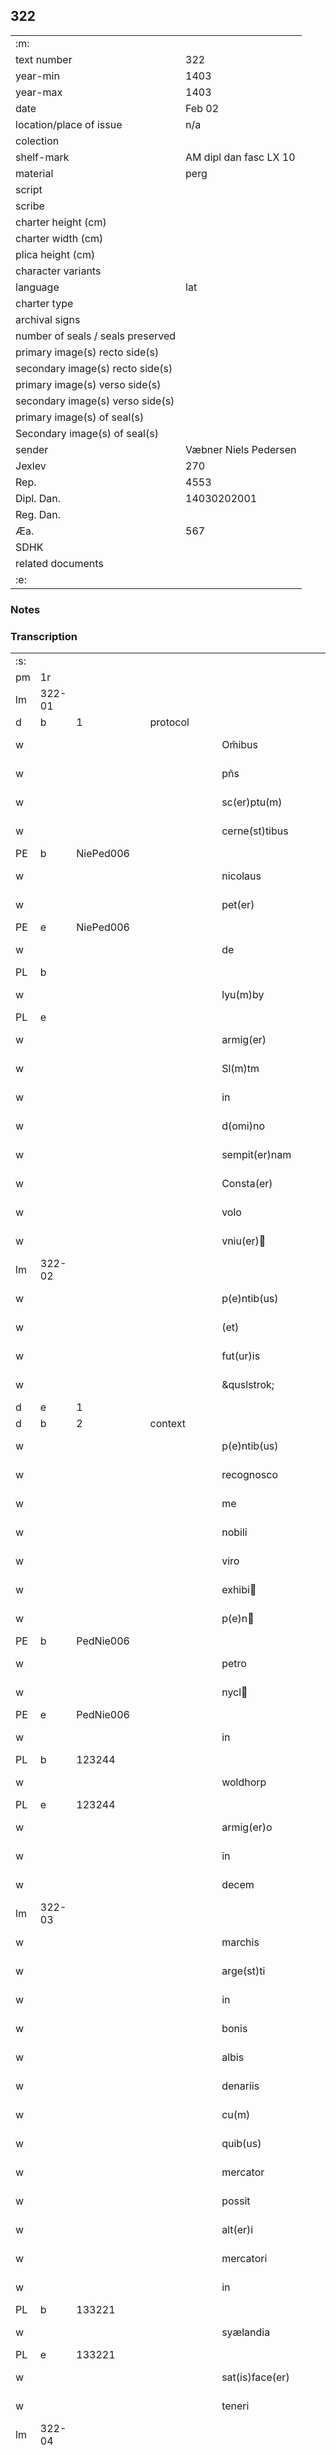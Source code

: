 ** 322

| :m:                               |                        |
| text number                       |                    322 |
| year-min                          |                   1403 |
| year-max                          |                   1403 |
| date                              |                 Feb 02 |
| location/place of issue           |                    n/a |
| colection                         |                        |
| shelf-mark                        | AM dipl dan fasc LX 10 |
| material                          |                   perg |
| script                            |                        |
| scribe                            |                        |
| charter height (cm)               |                        |
| charter width (cm)                |                        |
| plica height (cm)                 |                        |
| character variants                |                        |
| language                          |                    lat |
| charter type                      |                        |
| archival signs                    |                        |
| number of seals / seals preserved |                        |
| primary image(s) recto side(s)    |                        |
| secondary image(s) recto side(s)  |                        |
| primary image(s) verso side(s)    |                        |
| secondary image(s) verso side(s)  |                        |
| primary image(s) of seal(s)       |                        |
| Secondary image(s) of seal(s)     |                        |
| sender                            |  Væbner Niels Pedersen |
| Jexlev                            |                    270 |
| Rep.                              |                   4553 |
| Dipl. Dan.                        |            14030202001 |
| Reg. Dan.                         |                        |
| Æa.                               |                    567 |
| SDHK                              |                        |
| related documents                 |                        |
| :e:                               |                        |

*** Notes


*** Transcription
| :s: |        |   |   |   |   |                                 |                                 |   |   |   |                         |     |   |   |    |        |
| pm  |     1r |   |   |   |   |                                 |                                 |   |   |   |                         |     |   |   |    |        |
| lm  | 322-01 |   |   |   |   |                                 |                                 |   |   |   |                         |     |   |   |    |        |
| d  | b      | 1   |   | protocol  |   |                      |              |   |   |   |   |     |   |   |   |               |
| w   |        |   |   |   |   | Om̃ibus | Om̃ıbu                          |   |   |   |                         | lat |   |   |    | 322-01 |
| w   |        |   |   |   |   | pñs | pñ                             |   |   |   |                         | lat |   |   |    | 322-01 |
| w   |        |   |   |   |   | sc(er)ptu(m) | ſcptu̅                          |   |   |   |                         | lat |   |   |    | 322-01 |
| w   |        |   |   |   |   | cerne(st)tibus | cerne̅tıbu                      |   |   |   |                         | lat |   |   |    | 322-01 |
| PE  | b      | NiePed006   |   |   |   |                      |              |   |   |   |   |     |   |   |   |               |
| w   |        |   |   |   |   | nicolaus | ıcolau                        |   |   |   |                         | lat |   |   |    | 322-01 |
| w   |        |   |   |   |   | pet(er) | pet                            |   |   |   |                         | lat |   |   |    | 322-01 |
| PE  | e      | NiePed006   |   |   |   |                      |              |   |   |   |   |     |   |   |   |               |
| w   |        |   |   |   |   | de | de                              |   |   |   |                         | lat |   |   |    | 322-01 |
| PL | b |    |   |   |   |                     |                  |   |   |   |                                 |     |   |   |   |               |
| w   |        |   |   |   |   | lyu(m)by | lyu̅bẏ                           |   |   |   |                         | lat |   |   |    | 322-01 |
| PL | e |    |   |   |   |                     |                  |   |   |   |                                 |     |   |   |   |               |
| w   |        |   |   |   |   | armig(er) | armig                          |   |   |   |                         | lat |   |   |    | 322-01 |
| w   |        |   |   |   |   | Sl(m)tm | Sl̅t                            |   |   |   |                         | lat |   |   |    | 322-01 |
| w   |        |   |   |   |   | in | ı                              |   |   |   |                         | lat |   |   |    | 322-01 |
| w   |        |   |   |   |   | d(omi)no | dn̅o                             |   |   |   |                         | lat |   |   |    | 322-01 |
| w   |        |   |   |   |   | sempit(er)nam | ſempit͛na                       |   |   |   |                         | lat |   |   |    | 322-01 |
| w   |        |   |   |   |   | Consta(er) | Conﬅa͛                           |   |   |   |                         | lat |   |   |    | 322-01 |
| w   |        |   |   |   |   | volo | ỽolo                            |   |   |   |                         | lat |   |   |    | 322-01 |
| w   |        |   |   |   |   | vniu(er) | ỽniu͛                           |   |   |   |                         | lat |   |   |    | 322-01 |
| lm  | 322-02 |   |   |   |   |                                 |                                 |   |   |   |                         |     |   |   |    |        |
| w   |        |   |   |   |   | p(e)ntib(us) | pn̅tıbꝫ                          |   |   |   |                         | lat |   |   |    | 322-02 |
| w   |        |   |   |   |   | (et) |                                |   |   |   |                         | lat |   |   |    | 322-02 |
| w   |        |   |   |   |   | fut(ur)is | fut᷑ı                           |   |   |   |                         | lat |   |   |    | 322-02 |
| w   |        |   |   |   |   | &quslstrok; | &quslstrok;                     |   |   |   |                         | lat |   |   |    | 322-02 |
| d  | e      | 1   |   |   |   |                      |              |   |   |   |   |     |   |   |   |               |
| d  | b      | 2   |   | context  |   |                      |              |   |   |   |   |     |   |   |   |               |
| w   |        |   |   |   |   | p(e)ntib(us) | pn̅tıbꝫ                          |   |   |   |                         | lat |   |   |    | 322-02 |
| w   |        |   |   |   |   | recognosco | recognoſco                      |   |   |   |                         | lat |   |   |    | 322-02 |
| w   |        |   |   |   |   | me | me                              |   |   |   |                         | lat |   |   |    | 322-02 |
| w   |        |   |   |   |   | nobili | nobili                          |   |   |   |                         | lat |   |   |    | 322-02 |
| w   |        |   |   |   |   | viro | ỽiro                            |   |   |   |                         | lat |   |   |    | 322-02 |
| w   |        |   |   |   |   | exhibi | exhıbı                         |   |   |   |                         | lat |   |   | =  | 322-02 |
| w   |        |   |   |   |   | p(e)n | pn̅                             |   |   |   |                         | lat |   |   | == | 322-02 |
| PE  | b      | PedNie006   |   |   |   |                      |              |   |   |   |   |     |   |   |   |               |
| w   |        |   |   |   |   | petro | petro                           |   |   |   |                         | lat |   |   |    | 322-02 |
| w   |        |   |   |   |   | nycl | nẏcl                           |   |   |   |                         | lat |   |   |    | 322-02 |
| PE  | e      | PedNie006   |   |   |   |                      |              |   |   |   |   |     |   |   |   |               |
| w   |        |   |   |   |   | in | ı                              |   |   |   |                         | lat |   |   |    | 322-02 |
| PL | b |    123244|   |   |   |                     |                  |   |   |   |                                 |     |   |   |   |               |
| w   |        |   |   |   |   | woldhorp | woldhoꝛp                        |   |   |   |                         | lat |   |   |    | 322-02 |
| PL | e |    123244|   |   |   |                     |                  |   |   |   |                                 |     |   |   |   |               |
| w   |        |   |   |   |   | armig(er)o | armigo                         |   |   |   |                         | lat |   |   |    | 322-02 |
| w   |        |   |   |   |   | in | i                              |   |   |   |                         | lat |   |   |    | 322-02 |
| w   |        |   |   |   |   | decem | dece                           |   |   |   |                         | lat |   |   |    | 322-02 |
| lm  | 322-03 |   |   |   |   |                                 |                                 |   |   |   |                         |     |   |   |    |        |
| w   |        |   |   |   |   | marchis | marchı                         |   |   |   |                         | lat |   |   |    | 322-03 |
| w   |        |   |   |   |   | arge(st)ti | arge̅ti                          |   |   |   |                         | lat |   |   |    | 322-03 |
| w   |        |   |   |   |   | in | i                              |   |   |   |                         | lat |   |   |    | 322-03 |
| w   |        |   |   |   |   | bonis | boni                           |   |   |   |                         | lat |   |   |    | 322-03 |
| w   |        |   |   |   |   | albis | albı                           |   |   |   |                         | lat |   |   |    | 322-03 |
| w   |        |   |   |   |   | denariis | denarii                        |   |   |   |                         | lat |   |   |    | 322-03 |
| w   |        |   |   |   |   | cu(m) | cu̅                              |   |   |   |                         | lat |   |   |    | 322-03 |
| w   |        |   |   |   |   | quib(us) | quibꝫ                           |   |   |   |                         | lat |   |   |    | 322-03 |
| w   |        |   |   |   |   | mercator | mercatoꝛ                        |   |   |   |                         | lat |   |   |    | 322-03 |
| w   |        |   |   |   |   | possit | poıt                           |   |   |   |                         | lat |   |   |    | 322-03 |
| w   |        |   |   |   |   | alt(er)i | altı                           |   |   |   |                         | lat |   |   |    | 322-03 |
| w   |        |   |   |   |   | mercatori | mercatoꝛi                       |   |   |   |                         | lat |   |   |    | 322-03 |
| w   |        |   |   |   |   | in | ı                              |   |   |   |                         | lat |   |   |    | 322-03 |
| PL | b |    133221|   |   |   |                     |                  |   |   |   |                                 |     |   |   |   |               |
| w   |        |   |   |   |   | syælandia | sẏælandia                       |   |   |   |                         | lat |   |   |    | 322-03 |
| PL | e |    133221|   |   |   |                     |                  |   |   |   |                                 |     |   |   |   |               |
| w   |        |   |   |   |   | sat(is)face(er) | ſatꝭface                       |   |   |   |                         | lat |   |   |    | 322-03 |
| w   |        |   |   |   |   | teneri | tenerı                          |   |   |   |                         | lat |   |   |    | 322-03 |
| lm  | 322-04 |   |   |   |   |                                 |                                 |   |   |   |                         |     |   |   |    |        |
| w   |        |   |   |   |   | et | et                              |   |   |   |                         | lat |   |   |    | 322-04 |
| w   |        |   |   |   |   | esse | ee                             |   |   |   |                         | lat |   |   |    | 322-04 |
| w   |        |   |   |   |   | veracit(er) | ỽeracit                        |   |   |   |                         | lat |   |   |    | 322-04 |
| w   |        |   |   |   |   | obligatu(m) | oblıgatu̅                        |   |   |   |                         | lat |   |   |    | 322-04 |
| w   |        |   |   |   |   | p(ro) | ꝓ                               |   |   |   |                         | lat |   |   |    | 322-04 |
| w   |        |   |   |   |   | qua | qua                             |   |   |   |                         | lat |   |   |    | 322-04 |
| w   |        |   |   |   |   | quid(e) | quı                            |   |   |   |                         | lat |   |   |    | 322-04 |
| w   |        |   |   |   |   | pecu(m)ie | pecu̅ıe                          |   |   |   |                         | lat |   |   |    | 322-04 |
| w   |        |   |   |   |   | su(m)ma | ſu̅ma                            |   |   |   |                         | lat |   |   |    | 322-04 |
| w   |        |   |   |   |   | eid(e) | eı                             |   |   |   |                         | lat |   |   |    | 322-04 |
| PE  | b      | PedNie006   |   |   |   |                      |              |   |   |   |   |     |   |   |   |               |
| w   |        |   |   |   |   | petro | petro                           |   |   |   |                         | lat |   |   |    | 322-04 |
| w   |        |   |   |   |   | nycl | nycl                           |   |   |   |                         | lat |   |   |    | 322-04 |
| PE  | e      | PedNie006   |   |   |   |                      |              |   |   |   |   |     |   |   |   |               |
| w   |        |   |   |   |   | bona | bona                            |   |   |   |                         | lat |   |   |    | 322-04 |
| w   |        |   |   |   |   | mea | mea                             |   |   |   |                         | lat |   |   |    | 322-04 |
| w   |        |   |   |   |   | in | ı                              |   |   |   |                         | lat |   |   |    | 322-04 |
| PL | b |    |   |   |   |                     |                  |   |   |   |                                 |     |   |   |   |               |
| w   |        |   |   |   |   | høwæ | høwæ                            |   |   |   |                         | lat |   |   |    | 322-04 |
| PL | e |    |   |   |   |                     |                  |   |   |   |                                 |     |   |   |   |               |
| w   |        |   |   |   |   | in | i                              |   |   |   |                         | lat |   |   |    | 322-04 |
| PL | b |    123140|   |   |   |                     |                  |   |   |   |                                 |     |   |   |   |               |
| w   |        |   |   |   |   | flackæbyergshær(um) | flackæbẏerghæꝝ                 |   |   |   |                         | lat |   |   |    | 322-04 |
| PL | e |    123140|   |   |   |                     |                  |   |   |   |                                 |     |   |   |   |               |
| lm  | 322-05 |   |   |   |   |                                 |                                 |   |   |   |                         |     |   |   |    |        |
| w   |        |   |   |   |   | &slongt;ita | &slongt;ıta                     |   |   |   |                         | lat |   |   |    | 322-05 |
| w   |        |   |   |   |   | .v(idelicet). | .vꝫ.                            |   |   |   |                         | lat |   |   |    | 322-05 |
| w   |        |   |   |   |   | vna(m) | vna̅                             |   |   |   |                         | lat |   |   |    | 322-05 |
| w   |        |   |   |   |   | curiam | curıa                          |   |   |   |                         | lat |   |   |    | 322-05 |
| w   |        |   |   |   |   | cu(m) | cu̅                              |   |   |   |                         | lat |   |   |    | 322-05 |
| w   |        |   |   |   |   | septem | ſepte                          |   |   |   |                         | lat |   |   |    | 322-05 |
| w   |        |   |   |   |   | solid(e) | ſolı                           |   |   |   |                         | lat |   |   |    | 322-05 |
| w   |        |   |   |   |   | t(er)rar(um) | traꝝ                           |   |   |   |                         | lat |   |   |    | 322-05 |
| w   |        |   |   |   |   | in | ı                              |   |   |   |                         | lat |   |   |    | 322-05 |
| w   |        |   |   |   |   | censu | cenſu                           |   |   |   |                         | lat |   |   |    | 322-05 |
| w   |        |   |   |   |   | in | ın                              |   |   |   |                         | lat |   |   |    | 322-05 |
| w   |        |   |   |   |   | qua | qua                             |   |   |   |                         | lat |   |   |    | 322-05 |
| w   |        |   |   |   |   | quid(e) | qui                            |   |   |   |                         | lat |   |   |    | 322-05 |
| w   |        |   |   |   |   | p(ro)nu(m)c | ꝓnu̅c                            |   |   |   |                         | lat |   |   |    | 322-05 |
| PE  | b      | NieLan001   |   |   |   |                      |              |   |   |   |   |     |   |   |   |               |
| w   |        |   |   |   |   | nicola(us) | nicola᷒                          |   |   |   |                         | lat |   |   |    | 322-05 |
| w   |        |   |   |   |   | langæsytæ | langæſytæ                       |   |   |   |                         | lat |   |   |    | 322-05 |
| PE  | e      | NieLan001   |   |   |   |                      |              |   |   |   |   |     |   |   |   |               |
| w   |        |   |   |   |   | resid(et) | reſıd⁊                          |   |   |   |                         | lat |   |   |    | 322-05 |
| w   |        |   |   |   |   | cu(m) | cu̅                              |   |   |   |                         | lat |   |   |    | 322-05 |
| w   |        |   |   |   |   | om(n)ib(us) | om̅ıbꝫ                           |   |   |   |                         | lat |   |   |    | 322-05 |
| w   |        |   |   |   |   | suis | ſui                            |   |   |   |                         | lat |   |   |    | 322-05 |
| lm  | 322-06 |   |   |   |   |                                 |                                 |   |   |   |                         |     |   |   |    |        |
| w   |        |   |   |   |   | p(er)tine(st)ciis | p̲tine̅cii                       |   |   |   |                         | lat |   |   |    | 322-06 |
| p   |        |   |   |   |   | .                               | .                               |   |   |   |                         | lat |   |   |    | 322-06 |
| w   |        |   |   |   |   | v(idelicet) | vꝫ                              |   |   |   |                         | lat |   |   |    | 322-06 |
| p   |        |   |   |   |   | .                               | .                               |   |   |   |                         | lat |   |   |    | 322-06 |
| w   |        |   |   |   |   | ag(er)s | ag                            |   |   |   |                         | lat |   |   |    | 322-06 |
| w   |        |   |   |   |   | prat(is) | pratꝭ                           |   |   |   |                         | lat |   |   |    | 322-06 |
| w   |        |   |   |   |   | pascuis | paſcui                         |   |   |   |                         | lat |   |   |    | 322-06 |
| w   |        |   |   |   |   | humid(e) | humı                           |   |   |   |                         | lat |   |   |    | 322-06 |
| w   |        |   |   |   |   | (et) |                                |   |   |   |                         | lat |   |   |    | 322-06 |
| w   |        |   |   |   |   | sicc(is) | ſıccꝭ                           |   |   |   |                         | lat |   |   |    | 322-06 |
| w   |        |   |   |   |   | nll(m)is | nll̅ı                           |   |   |   |                         | lat |   |   |    | 322-06 |
| w   |        |   |   |   |   | except(is) | exceptꝭ                         |   |   |   |                         | lat |   |   |    | 322-06 |
| w   |        |   |   |   |   | jnpignero | ȷnpıgnero                       |   |   |   |                         | lat |   |   |    | 322-06 |
| w   |        |   |   |   |   | p(er) | p̲                               |   |   |   |                         | lat |   |   |    | 322-06 |
| w   |        |   |   |   |   | p(e)ntes | pn̅te                           |   |   |   |                         | lat |   |   |    | 322-06 |
| w   |        |   |   |   |   | tali | talı                            |   |   |   |                         | lat |   |   |    | 322-06 |
| w   |        |   |   |   |   | co(m)dic(i)oe | co̅dıc̅oe                         |   |   |   |                         | lat |   |   |    | 322-06 |
| w   |        |   |   |   |   | it(er) | ıt                             |   |   |   |                         | lat |   |   |    | 322-06 |
| w   |        |   |   |   |   | nos | no                             |   |   |   |                         | lat |   |   |    | 322-06 |
| w   |        |   |   |   |   | p(m)hi(n)ta | p̅hı̅ta                           |   |   |   |                         | lat |   |   |    | 322-06 |
| lm  | 322-07 |   |   |   |   |                                 |                                 |   |   |   |                         |     |   |   |    |        |
| w   |        |   |   |   |   | &quslstrok; | &quslstrok;                     |   |   |   |                         | lat |   |   |    | 322-07 |
| w   |        |   |   |   |   | dc(i)us | dc̅u                            |   |   |   |                         | lat |   |   |    | 322-07 |
| PE  | b      | PedNie006   |   |   |   |                      |              |   |   |   |   |     |   |   |   |               |
| w   |        |   |   |   |   | petrus | petru                          |   |   |   |                         | lat |   |   |    | 322-07 |
| w   |        |   |   |   |   | nycl | nẏcl                           |   |   |   |                         | lat |   |   |    | 322-07 |
| PE  | e      | PedNie006   |   |   |   |                      |              |   |   |   |   |     |   |   |   |               |
| w   |        |   |   |   |   | fruct(us) | fru᷒                            |   |   |   |                         | lat |   |   |    | 322-07 |
| w   |        |   |   |   |   | (et) |                                |   |   |   |                         | lat |   |   |    | 322-07 |
| w   |        |   |   |   |   | reddit(us) | reddıt᷒                          |   |   |   |                         | lat |   |   |    | 322-07 |
| w   |        |   |   |   |   | eor(um)d(e) | eoꝝ                            |   |   |   |                         | lat |   |   |    | 322-07 |
| w   |        |   |   |   |   | bonor(um) | bonoꝝ                           |   |   |   |                         | lat |   |   |    | 322-07 |
| w   |        |   |   |   |   | p(er)cipiat | p̲cıpiat                         |   |   |   |                         | lat |   |   |    | 322-07 |
| w   |        |   |   |   |   | o(m)i | o̅ı                              |   |   |   |                         | lat |   |   |    | 322-07 |
| w   |        |   |   |   |   | anno | anno                            |   |   |   |                         | lat |   |   |    | 322-07 |
| w   |        |   |   |   |   | (et) |                                |   |   |   |                         | lat |   |   |    | 322-07 |
| w   |        |   |   |   |   | in | ın                              |   |   |   |                         | lat |   |   |    | 322-07 |
| w   |        |   |   |   |   | sorte(st) | ſoꝛte̅                           |   |   |   |                         | lat |   |   |    | 322-07 |
| w   |        |   |   |   |   | debiti | debıti                          |   |   |   |                         | lat |   |   |    | 322-07 |
| w   |        |   |   |   |   | p(i)ncipal(m) | pncipal̅                        |   |   |   |                         | lat |   |   |    | 322-07 |
| w   |        |   |   |   |   | minime | minime                          |   |   |   |                         | lat |   |   |    | 322-07 |
| w   |        |   |   |   |   | sic | ſıc                             |   |   |   |                         | lat |   |   |    | 322-07 |
| w   |        |   |   |   |   | (con)pu / | ꝯpu /                           |   |   |   |                         | lat |   |   |    | 322-07 |
| p   |        |   |   |   |   | /                               | /                               |   |   |   |                         | lat |   |   |    | 322-07 |
| lm  | 322-08 |   |   |   |   |                                 |                                 |   |   |   |                         |     |   |   |    |        |
| w   |        |   |   |   |   | tand(e) | tan                            |   |   |   |                         | lat |   |   |    | 322-08 |
| w   |        |   |   |   |   | hoc | hoc                             |   |   |   |                         | lat |   |   |    | 322-08 |
| w   |        |   |   |   |   | adiecto | adıeo                          |   |   |   |                         | lat |   |   |    | 322-08 |
| w   |        |   |   |   |   | &quslstrok; | &quslstrok;                     |   |   |   |                         | lat |   |   |    | 322-08 |
| w   |        |   |   |   |   | q(e)n | qn̅                              |   |   |   |                         | lat |   |   |    | 322-08 |
| w   |        |   |   |   |   | dc(i)a | dc̅a                             |   |   |   |                         | lat |   |   |    | 322-08 |
| w   |        |   |   |   |   | bona | bona                            |   |   |   |                         | lat |   |   |    | 322-08 |
| w   |        |   |   |   |   | redima&bar,t(ur) | redima&bar,t᷑                    |   |   |   |                         | lat |   |   |    | 322-08 |
| w   |        |   |   |   |   | extu(n)c | extu̅c                           |   |   |   |                         | lat |   |   |    | 322-08 |
| w   |        |   |   |   |   | p(er) | p̲                               |   |   |   |                         | lat |   |   |    | 322-08 |
| w   |        |   |   |   |   | nullu(m) | nullu̅                           |   |   |   |                         | lat |   |   |    | 322-08 |
| w   |        |   |   |   |   | aliu(m) | alıu̅                            |   |   |   |                         | lat |   |   |    | 322-08 |
| w   |        |   |   |   |   | n(isi) | n                              |   |   |   |                         | lat |   |   |    | 322-08 |
| w   |        |   |   |   |   | p(er) | p̲                               |   |   |   |                         | lat |   |   |    | 322-08 |
| w   |        |   |   |   |   | memet | memet                           |   |   |   |                         | lat |   |   | =  | 322-08 |
| w   |        |   |   |   |   | ip(m)m | ıp̅                             |   |   |   |                         | lat |   |   | == | 322-08 |
| w   |        |   |   |   |   | aut | aut                             |   |   |   |                         | lat |   |   |    | 322-08 |
| w   |        |   |   |   |   | p(er) | p̲                               |   |   |   |                         | lat |   |   |    | 322-08 |
| w   |        |   |   |   |   | meos | meo                            |   |   |   |                         | lat |   |   |    | 322-08 |
| w   |        |   |   |   |   | veros | vero                           |   |   |   |                         | lat |   |   |    | 322-08 |
| w   |        |   |   |   |   | heredes | herede                         |   |   |   |                         | lat |   |   |    | 322-08 |
| lm  | 322-09 |   |   |   |   |                                 |                                 |   |   |   |                         |     |   |   |    |        |
| w   |        |   |   |   |   | a | a                               |   |   |   |                         | lat |   |   |    | 322-09 |
| w   |        |   |   |   |   | p(m)fato | p̅fato                           |   |   |   |                         | lat |   |   |    | 322-09 |
| w   |        |   |   |   |   | petro | petro                           |   |   |   |                         | lat |   |   |    | 322-09 |
| w   |        |   |   |   |   | <del¤rend "erasure">nycl</del> | <del¤rend "erasure">nẏcl</del> |   |   |   |                         | lat |   |   |    | 322-09 |
| w   |        |   |   |   |   | v(e)l | vl̅                              |   |   |   |                         | lat |   |   |    | 322-09 |
| w   |        |   |   |   |   | suis | ſui                            |   |   |   |                         | lat |   |   |    | 322-09 |
| w   |        |   |   |   |   | heredib(us) | heredibꝫ                        |   |   |   |                         | lat |   |   |    | 322-09 |
| w   |        |   |   |   |   | redem&iaccute; | redem&iaccute;                  |   |   |   |                         | lat |   |   |    | 322-09 |
| w   |        |   |   |   |   | debea(m)t | debea̅t                          |   |   |   |                         | lat |   |   |    | 322-09 |
| w   |        |   |   |   |   | p(ro) | ꝓ                               |   |   |   |                         | lat |   |   |    | 322-09 |
| w   |        |   |   |   |   | d(i)c(t)is | dc̅ı                            |   |   |   |                         | lat |   |   |    | 322-09 |
| w   |        |   |   |   |   | denariis | denarii                        |   |   |   |                         | lat |   |   |    | 322-09 |
| w   |        |   |   |   |   | nec | nec                             |   |   |   |                         | lat |   |   |    | 322-09 |
| w   |        |   |   |   |   | dabo | dabo                            |   |   |   |                         | lat |   |   |    | 322-09 |
| w   |        |   |   |   |   | alicui | alicui                          |   |   |   |                         | lat |   |   |    | 322-09 |
| w   |        |   |   |   |   | alt(er)i | altı                           |   |   |   |                         | lat |   |   |    | 322-09 |
| w   |        |   |   |   |   | potestate(st) | poteﬅate̅                        |   |   |   |                         | lat |   |   |    | 322-09 |
| w   |        |   |   |   |   | ead(e) | ea                             |   |   |   |                         | lat |   |   |    | 322-09 |
| lm  | 322-10 |   |   |   |   |                                 |                                 |   |   |   |                         |     |   |   |    |        |
| w   |        |   |   |   |   | bona | bona                            |   |   |   |                         | lat |   |   |    | 322-10 |
| w   |        |   |   |   |   | redime(st)di | redime̅di                        |   |   |   |                         | lat |   |   |    | 322-10 |
| w   |        |   |   |   |   | a | a                               |   |   |   |                         | lat |   |   |    | 322-10 |
| PE  | b      | PedNie006   |   |   |   |                      |              |   |   |   |   |     |   |   |   |               |
| w   |        |   |   |   |   | petro | petro                           |   |   |   |                         | lat |   |   |    | 322-10 |
| PE  | e      | PedNie006   |   |   |   |                      |              |   |   |   |   |     |   |   |   |               |
| w   |        |   |   |   |   | a(e)nd(i)c(t)o | an̅dc̅o                           |   |   |   |                         | lat |   |   |    | 322-10 |
| p   |        |   |   |   |   | /                               | /                               |   |   |   |                         | lat |   |   |    | 322-10 |
| w   |        |   |   |   |   | nn(m)o | nno                            |   |   |   |                         | lat |   |   |    | 322-10 |
| w   |        |   |   |   |   | (et) |                                |   |   |   |                         | lat |   |   |    | 322-10 |
| w   |        |   |   |   |   | in | in                              |   |   |   |                         | lat |   |   |    | 322-10 |
| w   |        |   |   |   |   | die | dıe                             |   |   |   |                         | lat |   |   |    | 322-10 |
| w   |        |   |   |   |   | s(an)c(t)i | ſc̅ı                             |   |   |   |                         | lat |   |   |    | 322-10 |
| w   |        |   |   |   |   | martini | martini                         |   |   |   |                         | lat |   |   |    | 322-10 |
| w   |        |   |   |   |   | ep(iscop)i | ep̅ı                             |   |   |   |                         | lat |   |   |    | 322-10 |
| w   |        |   |   |   |   | (et) |                                |   |   |   |                         | lat |   |   |    | 322-10 |
| w   |        |   |   |   |   | (con)fessor(um) | ꝯfeoꝝ                          |   |   |   |                         | lat |   |   |    | 322-10 |
| w   |        |   |   |   |   | q(e)n | qn̅                              |   |   |   |                         | lat |   |   |    | 322-10 |
| w   |        |   |   |   |   | redima(m)t(ur) | redima̅t᷑                         |   |   |   |                         | lat |   |   |    | 322-10 |
| w   |        |   |   |   |   | extu(n)c | extu̅c                           |   |   |   |                         | lat |   |   |    | 322-10 |
| w   |        |   |   |   |   | in | ın                              |   |   |   |                         | lat |   |   |    | 322-10 |
| w   |        |   |   |   |   | p(ro)xi(o) | ꝓxıͦ                             |   |   |   |                         | lat |   |   |    | 322-10 |
| w   |        |   |   |   |   | placito | placito                         |   |   |   |                         | lat |   |   |    | 322-10 |
| w   |        |   |   |   |   | &flour;ui(n)ci / | &flour;uı̅ci /                   |   |   |   |                         | lat |   |   |    | 322-10 |
| p   |        |   |   |   |   | /                               | /                               |   |   |   |                         | lat |   |   |    | 322-10 |
| lm  | 322-11 |   |   |   |   |                                 |                                 |   |   |   |                         |     |   |   |    |        |
| w   |        |   |   |   |   | ali | ali                             |   |   |   |                         | lat |   |   |    | 322-11 |
| w   |        |   |   |   |   | an(te) | an̅                              |   |   |   |                         | lat |   |   |    | 322-11 |
| w   |        |   |   |   |   | festu(m) | feﬅu̅                            |   |   |   |                         | lat |   |   |    | 322-11 |
| w   |        |   |   |   |   | s(an)c(t)i | ſc̅ı                             |   |   |   |                         | lat |   |   |    | 322-11 |
| w   |        |   |   |   |   | michael(m) | michael̅                         |   |   |   |                         | lat |   |   |    | 322-11 |
| w   |        |   |   |   |   | archangl(m)i | archangl̅ı                       |   |   |   |                         | lat |   |   |    | 322-11 |
| w   |        |   |   |   |   | est | eﬅ                              |   |   |   |                         | lat |   |   |    | 322-11 |
| w   |        |   |   |   |   | an(te) | an̅                              |   |   |   |                         | lat |   |   |    | 322-11 |
| w   |        |   |   |   |   | die(st) | dıe̅                             |   |   |   |                         | lat |   |   |    | 322-11 |
| w   |        |   |   |   |   | resoluc(i)ois | reſoluc̅oı                      |   |   |   |                         | lat |   |   |    | 322-11 |
| w   |        |   |   |   |   | p(m)narratu(m) | p̅narratu̅                        |   |   |   |                         | lat |   |   |    | 322-11 |
| w   |        |   |   |   |   | d(i)c(t)o | dc̅o                             |   |   |   |                         | lat |   |   |    | 322-11 |
| PE  | b      | PedNie006   |   |   |   |                      |              |   |   |   |   |     |   |   |   |               |
| w   |        |   |   |   |   | petro | petro                           |   |   |   |                         | lat |   |   |    | 322-11 |
| w   |        |   |   |   |   | nycl | nẏcl                           |   |   |   |                         | lat |   |   |    | 322-11 |
| PE  | e      | PedNie006   |   |   |   |                      |              |   |   |   |   |     |   |   |   |               |
| w   |        |   |   |   |   | p(er) | p̲                               |   |   |   |                         | lat |   |   |    | 322-11 |
| w   |        |   |   |   |   | me | me                              |   |   |   |                         | lat |   |   |    | 322-11 |
| w   |        |   |   |   |   | aut | aut                             |   |   |   |                         | lat |   |   |    | 322-11 |
| w   |        |   |   |   |   | meos | meo                            |   |   |   |                         | lat |   |   |    | 322-11 |
| w   |        |   |   |   |   | heredes | heredes                         |   |   |   |                         | lat |   |   |    | 322-11 |
| w   |        |   |   |   |   | erit | erit                            |   |   |   |                         | lat |   |   |    | 322-11 |
| lm  | 322-12 |   |   |   |   |                                 |                                 |   |   |   |                         |     |   |   |    |        |
| w   |        |   |   |   |   | Intima(m)du(m) | Intima̅du̅                        |   |   |   |                         | lat |   |   |    | 322-12 |
| w   |        |   |   |   |   | Insup(er) | Inſup̲                           |   |   |   |                         | lat |   |   |    | 322-12 |
| w   |        |   |   |   |   | id(e)(us) | ı᷒                              |   |   |   |                         | lat |   |   |    | 322-12 |
| PE  | b      |  PedNie006  |   |   |   |                      |              |   |   |   |   |     |   |   |   |               |
| w   |        |   |   |   |   | petr(us) | petr᷒                            |   |   |   |                         | lat |   |   |    | 322-12 |
| w   |        |   |   |   |   | nycl | nẏcl                           |   |   |   |                         | lat |   |   |    | 322-12 |
| PE  | e      | PedNie006   |   |   |   |                      |              |   |   |   |   |     |   |   |   |               |
| w   |        |   |   |   |   | in | ı                              |   |   |   |                         | lat |   |   |    | 322-12 |
| w   |        |   |   |   |   | d(i)c(t)is | dc̅ı                            |   |   |   |                         | lat |   |   |    | 322-12 |
| w   |        |   |   |   |   | bonis | bonı                           |   |   |   |                         | lat |   |   |    | 322-12 |
| w   |        |   |   |   |   | familia(m) | familıa̅                         |   |   |   |                         | lat |   |   |    | 322-12 |
| w   |        |   |   |   |   | Institue(st)di | Inﬅitue̅di                       |   |   |   |                         | lat |   |   |    | 322-12 |
| w   |        |   |   |   |   | (et) |                                |   |   |   |                         | lat |   |   |    | 322-12 |
| w   |        |   |   |   |   | exstitue(st)di | exﬅitue̅di                       |   |   |   |                         | lat |   |   |    | 322-12 |
| w   |        |   |   |   |   | plena(m) | plena̅                           |   |   |   |                         | lat |   |   |    | 322-12 |
| w   |        |   |   |   |   | he(st)at | he̅at                            |   |   |   |                         | lat |   |   |    | 322-12 |
| w   |        |   |   |   |   | potestate(st) | poteﬅate̅                        |   |   |   |                         | lat |   |   |    | 322-12 |
| w   |        |   |   |   |   | p(m)t(er)ea | p̅tea                           |   |   |   |                         | lat |   |   |    | 322-12 |
| lm  | 322-13 |   |   |   |   |                                 |                                 |   |   |   |                         |     |   |   |    |        |
| w   |        |   |   |   |   | obligo | oblıgo                          |   |   |   |                         | lat |   |   |    | 322-13 |
| w   |        |   |   |   |   | me | me                              |   |   |   |                         | lat |   |   |    | 322-13 |
| w   |        |   |   |   |   | meosq(ue) | meoqꝫ                          |   |   |   |                         | lat |   |   |    | 322-13 |
| w   |        |   |   |   |   | heredes | herede                         |   |   |   |                         | lat |   |   |    | 322-13 |
| w   |        |   |   |   |   | d(i)c(t)o | dc̅o                             |   |   |   |                         | lat |   |   |    | 322-13 |
| PE  | b      | PedNie006   |   |   |   |                      |              |   |   |   |   |     |   |   |   |               |
| w   |        |   |   |   |   | petro | petro                           |   |   |   |                         | lat |   |   |    | 322-13 |
| w   |        |   |   |   |   | nycl | nycl                           |   |   |   |                         | lat |   |   |    | 322-13 |
| PE  | e      | PedNie006   |   |   |   |                      |              |   |   |   |   |     |   |   |   |               |
| w   |        |   |   |   |   | (et) |                                |   |   |   |                         | lat |   |   |    | 322-13 |
| w   |        |   |   |   |   | suis | ſuı                            |   |   |   |                         | lat |   |   |    | 322-13 |
| w   |        |   |   |   |   | heredib(us) | heredıbꝫ                        |   |   |   |                         | lat |   |   |    | 322-13 |
| w   |        |   |   |   |   | a(e)ndc(i)a | an̅dc̅a                           |   |   |   |                         | lat |   |   |    | 322-13 |
| w   |        |   |   |   |   | bona | bona                            |   |   |   |                         | lat |   |   |    | 322-13 |
| w   |        |   |   |   |   | approp(er)a(er) | aropa͛                         |   |   |   |                         | lat |   |   |    | 322-13 |
| w   |        |   |   |   |   | scdm(m) | ſcd̅                            |   |   |   |                         | lat |   |   |    | 322-13 |
| w   |        |   |   |   |   | leges | lege                           |   |   |   |                         | lat |   |   |    | 322-13 |
| w   |        |   |   |   |   | t(er)re | tre                            |   |   |   |                         | lat |   |   |    | 322-13 |
| w   |        |   |   |   |   | (et) |                                |   |   |   |                         | lat |   |   |    | 322-13 |
| w   |        |   |   |   |   | disbriga(er) | dıſbriga͛                        |   |   |   |                         | lat |   |   |    | 322-13 |
| lm  | 322-14 |   |   |   |   |                                 |                                 |   |   |   |                         |     |   |   |    |        |
| w   |        |   |   |   |   | ab | ab                              |   |   |   |                         | lat |   |   |    | 322-14 |
| w   |        |   |   |   |   | inpetic(i)oe | inpetic̅oe                       |   |   |   |                         | lat |   |   |    | 322-14 |
| w   |        |   |   |   |   | q(o)r(um)cu(m)q(ue) | qͦꝝcu̅qꝫ                          |   |   |   |                         | lat |   |   |    | 322-14 |
| d  | e      | 2   |   |   |   |                      |              |   |   |   |   |     |   |   |   |               |
| d  | b      | 3   |   | eschatocol  |   |                      |              |   |   |   |   |     |   |   |   |               |
| w   |        |   |   |   |   | In | In                              |   |   |   |                         | lat |   |   |    | 322-14 |
| w   |        |   |   |   |   | cui(us) | cuı᷒                             |   |   |   |                         | lat |   |   |    | 322-14 |
| w   |        |   |   |   |   | Rei | Rei                             |   |   |   |                         | lat |   |   |    | 322-14 |
| w   |        |   |   |   |   | testimo(m)iu(m) | teﬅimo̅ıu̅                        |   |   |   |                         | lat |   |   |    | 322-14 |
| w   |        |   |   |   |   | sigillu(m) | ſıgıllu̅                         |   |   |   |                         | lat |   |   |    | 322-14 |
| w   |        |   |   |   |   | meu(m) | meu̅                             |   |   |   |                         | lat |   |   |    | 322-14 |
| w   |        |   |   |   |   | vna | ỽna                             |   |   |   |                         | lat |   |   |    | 322-14 |
| w   |        |   |   |   |   | cu(m) | cu̅                              |   |   |   |                         | lat |   |   |    | 322-14 |
| w   |        |   |   |   |   | sigillis | ſıgıllı                        |   |   |   |                         | lat |   |   |    | 322-14 |
| w   |        |   |   |   |   | nobiliu(m) | nobılıu̅                         |   |   |   |                         | lat |   |   |    | 322-14 |
| w   |        |   |   |   |   | viror(um) | viroꝝ                           |   |   |   |                         | lat |   |   |    | 322-14 |
| w   |        |   |   |   |   | .v(idelicet). | .vꝫ.                            |   |   |   |                         | lat |   |   |    | 322-14 |
| w   |        |   |   |   |   | do(i)i | doı                            |   |   |   |                         | lat |   |   |    | 322-14 |
| PE  | b      | OluBon001   |   |   |   |                      |              |   |   |   |   |     |   |   |   |               |
| w   |        |   |   |   |   | olaui | olaui                           |   |   |   |                         | lat |   |   |    | 322-14 |
| w   |        |   |   |   |   | bo(m)donis | bo̅doni                         |   |   |   |                         | lat |   |   |    | 322-14 |
| PE  | e      | OluBon001   |   |   |   |                      |              |   |   |   |   |     |   |   |   |               |
| w   |        |   |   |   |   | pbr(m)i | pbr̅ı                            |   |   |   |                         | lat |   |   |    | 322-14 |
| lm  | 322-15 |   |   |   |   |                                 |                                 |   |   |   |                         |     |   |   |    |        |
| PE  | b      | AndGri001   |   |   |   |                      |              |   |   |   |   |     |   |   |   |               |
| w   |        |   |   |   |   | andree | andree                          |   |   |   |                         | lat |   |   |    | 322-15 |
| w   |        |   |   |   |   | gry&ydto;s | grẏ&ydto;                      |   |   |   |                         | lat |   |   |    | 322-15 |
| PE  | e      | AndGri001   |   |   |   |                      |              |   |   |   |   |     |   |   |   |               |
| w   |        |   |   |   |   | (et) |                                |   |   |   |                         | lat |   |   |    | 322-15 |
| PE  | b      | NieSky001   |   |   |   |                      |              |   |   |   |   |     |   |   |   |               |
| w   |        |   |   |   |   | nicolai | nicolai                         |   |   |   |                         | lat |   |   |    | 322-15 |
| w   |        |   |   |   |   | skyttæ | skyttæ                          |   |   |   |                         | lat |   |   |    | 322-15 |
| PE  | e      | NieSky001   |   |   |   |                      |              |   |   |   |   |     |   |   |   |               |
| w   |        |   |   |   |   | armig(er)or(um) | armigoꝝ                        |   |   |   |                         | lat |   |   |    | 322-15 |
| w   |        |   |   |   |   | p(e)ntib(us) | pn̅tibꝫ                          |   |   |   |                         | lat |   |   |    | 322-15 |
| w   |        |   |   |   |   | est | eﬅ                              |   |   |   |                         | lat |   |   |    | 322-15 |
| w   |        |   |   |   |   | app(e)nsu(m) | an̅ſu̅                           |   |   |   |                         | lat |   |   |    | 322-15 |
| w   |        |   |   |   |   | Datu(m) | Datu̅                            |   |   |   |                         | lat |   |   |    | 322-15 |
| w   |        |   |   |   |   | sb(m) | ſb̅                              |   |   |   |                         | lat |   |   |    | 322-15 |
| w   |        |   |   |   |   | a(n)no | a̅no                             |   |   |   |                         | lat |   |   |    | 322-15 |
| w   |        |   |   |   |   | do(i)i | doı                            |   |   |   |                         | lat |   |   |    | 322-15 |
| w   |        |   |   |   |   | M(o) | ͦ                               |   |   |   |                         | lat |   |   |    | 322-15 |
| w   |        |   |   |   |   | quadri(n)ge(st)tesi(o) | quadrı̅ge̅teſıͦ                    |   |   |   |                         | lat |   |   |    | 322-15 |
| w   |        |   |   |   |   | t(er)cio | tcio                           |   |   |   |                         | lat |   |   |    | 322-15 |
| w   |        |   |   |   |   | die | die                             |   |   |   |                         | lat |   |   |    | 322-15 |
| w   |        |   |   |   |   | pu / | pu /                            |   |   |   |                         | lat |   |   |    | 322-15 |
| p   |        |   |   |   |   | /                               | /                               |   |   |   |                         | lat |   |   |    | 322-15 |
| lm  | 322-16 |   |   |   |   |                                 |                                 |   |   |   |                         |     |   |   |    |        |
| w   |        |   |   |   |   | rificac(i)ois | rıfıcac̅oı                      |   |   |   |                         | lat |   |   |    | 322-16 |
| w   |        |   |   |   |   | bt(i)e | bt̅e                             |   |   |   |                         | lat |   |   |    | 322-16 |
| w   |        |   |   |   |   | marie | marie                           |   |   |   |                         | lat |   |   |    | 322-16 |
| w   |        |   |   |   |   | v(i)gi(n)s | vgı̅                           |   |   |   |                         | lat |   |   |    | 322-16 |
| w   |        |   |   |   |   | gloriose | gloꝛıoſe                        |   |   |   |                         | lat |   |   |    | 322-16 |
| lm  | 322-17 |   |   |   |   |                                 |                                 |   |   |   |                         |     |   |   |    |        |
| w   |        |   |   |   |   |                                 |                                 |   |   |   | edition   Rep. no. 4553 | lat |   |   |    | 322-17 |
| d  | e      | 3   |   |   |   |                      |              |   |   |   |   |     |   |   |   |               |
| :e: |        |   |   |   |   |                                 |                                 |   |   |   |                         |      |   |   |    |        |